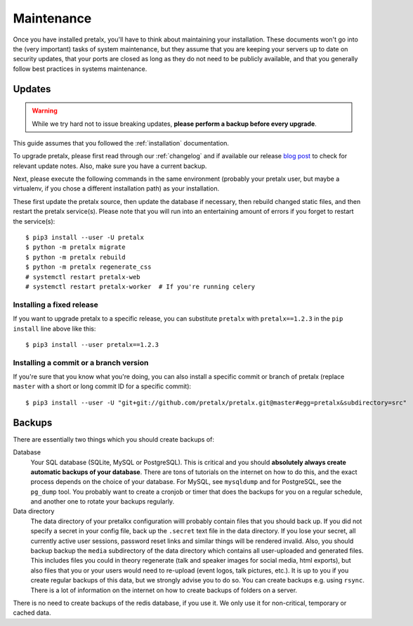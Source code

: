.. _maintenance:

Maintenance
===========

Once you have installed pretalx, you'll have to think about maintaining your
installation. These documents won't go into the (very important) tasks of
system maintenance, but they assume that you are keeping your servers up to
date on security updates, that your ports are closed as long as they do not
need to be publicly available, and that you generally follow best practices in
systems maintenance.

Updates
-------

.. warning:: While we try hard not to issue breaking updates, **please perform a backup before every upgrade**.

This guide assumes that you followed the :ref:`installation` documentation.

To upgrade pretalx, please first read through our :ref:`changelog` and if
available our release `blog post`_ to check for relevant update notes. Also,
make sure you have a current backup.

Next, please execute the following commands in the same environment (probably
your pretalx user, but maybe a virtualenv, if you chose a different
installation path) as your installation.

These first update the pretalx source, then update the database if necessary,
then rebuild changed static files, and then restart the pretalx service(s).
Please note that you will run into an entertaining amount of errors if you
forget to restart the service(s)::

    $ pip3 install --user -U pretalx
    $ python -m pretalx migrate
    $ python -m pretalx rebuild
    $ python -m pretalx regenerate_css
    # systemctl restart pretalx-web
    # systemctl restart pretalx-worker  # If you're running celery

Installing a fixed release
~~~~~~~~~~~~~~~~~~~~~~~~~~

If you want to upgrade pretalx to a specific release, you can substitute
``pretalx`` with ``pretalx==1.2.3`` in the ``pip install`` line above like
this::

    $ pip3 install --user pretalx==1.2.3

Installing a commit or a branch version
~~~~~~~~~~~~~~~~~~~~~~~~~~~~~~~~~~~~~~~

If you're sure that you know what you're doing, you can also install a specific
commit or branch of pretalx (replace ``master`` with a short or long commit ID
for a specific commit)::

    $ pip3 install --user -U "git+git://github.com/pretalx/pretalx.git@master#egg=pretalx&subdirectory=src"


Backups
-------

There are essentially two things which you should create backups of:

Database
    Your SQL database (SQLite, MySQL or PostgreSQL). This is critical and you should **absolutely
    always create automatic backups of your database**. There are tons of tutorials on the
    internet on how to do this, and the exact process depends on the choice of your database.
    For MySQL, see ``mysqldump`` and for PostgreSQL, see the ``pg_dump`` tool. You probably
    want to create a cronjob or timer that does the backups for you on a regular schedule, and
    another one to rotate your backups regularly.

Data directory
    The data directory of your pretalkx configuration willl probably contain files that you should
    back up. If you did not specify a secret in your config file, back up the ``.secret`` text
    file in the data directory. If you lose your secret, all currently active user sessions,
    password reset links and similar things will be rendered invalid. Also, you should backup
    backup the ``media`` subdirectory of the data directory which contains all user-uploaded
    and generated files. This includes files you could in theory regenerate (talk and speaker images
    for social media, html exports), but also files that you or your users
    would need to re-upload (event logos, talk pictures, etc.). It is up to you if you
    create regular backups of this data, but we strongly advise you to do so. You can create
    backups e.g. using ``rsync``. There is a lot of information on the internet on how to create
    backups of folders on a server.

There is no need to create backups of the redis database, if you use it. We only use it for
non-critical, temporary or cached data.

.. _blog post: https://pretalx.com/p/news/
